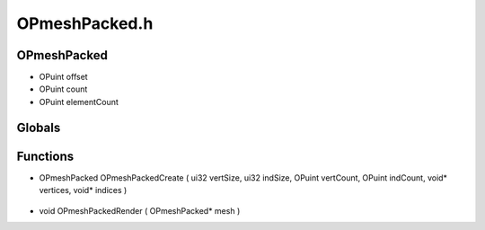 OPmeshPacked.h
=========

OPmeshPacked
----------------
- OPuint offset
- OPuint count
- OPuint elementCount

.. epigraph::
	.. raw:: html

		_____ _ _<br />/ ____| | | |<br />| (___ | |_ _ __ _ _ ___| |_ ___<br />\___ \| __| '__| | | |/ __| __/ __|<br />____) | |_| | | |_| | (__| |_\__ \<br />|_____/ \__|_| \__,_|\___|\__|___/<br />

Globals
----------------
Functions
----------------
- OPmeshPacked OPmeshPackedCreate ( ui32 vertSize, ui32 indSize, OPuint vertCount, OPuint indCount, void* vertices, void* indices )

.. epigraph::
	.. raw:: html

		______ _ _<br />____| | | (_)<br />|__ _ _ _ __ ___| |_ _ ___ _ __ ___<br />__| | | | '_ \ / __| __| |/ _ \| '_ \/ __|<br />| | |_| | | | | (__| |_| | (_) | | | \__ \<br />\__,_|_| |_|\___|\__|_|\___/|_| |_|___/<br />

- void OPmeshPackedRender ( OPmeshPacked* mesh )